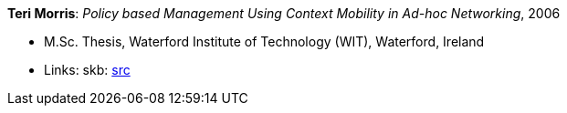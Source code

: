 *Teri Morris*: _Policy based Management Using Context Mobility in Ad-hoc Networking_, 2006

* M.Sc. Thesis, Waterford Institute of Technology (WIT), Waterford, Ireland
* Links:
    skb: link:https://github.com/vdmeer/skb/tree/master/library/thesis/master/2000/morris-teri-2006.adoc[src]


